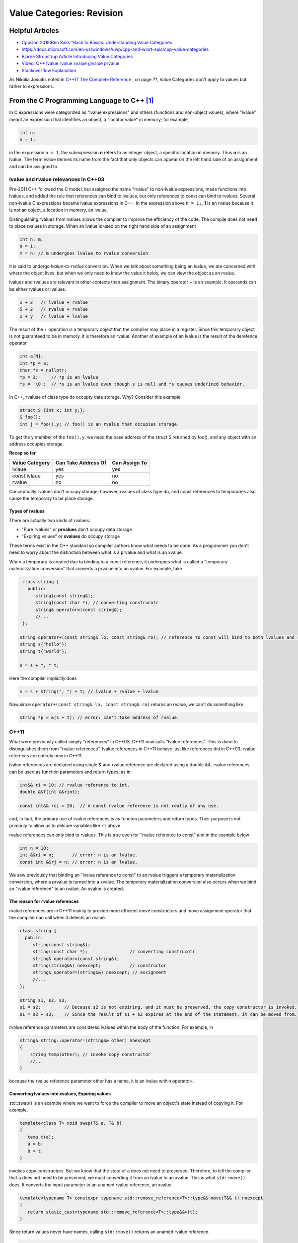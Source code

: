 Value Categories: Revision
==========================

Helpful Articles
----------------

* `CppCon 2019:Ben Saks “Back to Basics: Understanding Value Categories <https://www.youtube.com/watch?v=XS2JddPq7GQ>`_
* https://docs.microsoft.com/en-us/windows/uwp/cpp-and-winrt-apis/cpp-value-categories
* `Bjarne Stroustrup Article Introducing Value Categories <http://www.stroustrup.com/terminology.pdf>`_
* `Video: C++ lvalue rvalue xvalue glvalue prvalue <https://www.youtube.com/watch?v=yIOH95oIKbo>`_
* `Stackoverflow Explanation <https://stackoverflow.com/questions/3601602/what-are-rvalues-lvalues-xvalues-glvalues-and-prvalues>`_ 


As Nikolia Josuitis noted in `C++17 The Complete Reference <http://www.cppstd17.com/>`_ , on page ??, Value Categories don't apply to values but rather to expressions.

From the C Programming Language to C++ [#fhistory]_
---------------------------------------------------

In C expressions were categorized as "lvalue expressions" and others (functions and non-object values), where "lvalue" meant an expression that identifies an object, a "locator value" in memory; 
for example,

.. code-block:: cpp

    int n;
    n = 1;

in the expression ``n = 1``, the subexpression **n** refers to an integer object, a specific location in memory. Thus **n** is an lvalue. The term lvalue derives its name from the fact that only objects can
appear on the left hand side of an assignment and can be assigned to.

lvalue and rvalue relevances in C++03
^^^^^^^^^^^^^^^^^^^^^^^^^^^^^^^^^^^^^

Pre-2011 C++ followed the C model, but assigned the name "rvalue" to non-lvalue expressions, made functions into lvalues, and added the rule that references can bind to lvalues, but only
references to const can bind to rvalues. Several non-lvalue C expressions became lvalue expressions in C++. In the expression above ``n = 1;``, **1** is an rvalue because it is not an object, a location in memory, an lvalue.

Distinguishing rvalues from lvalues allows the compiler to improve the efficiency of the code. The compile does not need to place rvalues in storage. When an lvalue is used on the right hand side of an assignment

.. code-block:: cpp

    int n, m;
    n = 1;
    m = n; // m undergoes lvalue to rvalue conversion

it is said to undergo *lvalue-to-rvalue* conversion. When we talk about something being an lvalue, we are concerned with where the object lives, but when we only need to know the value it holds, we can view the object as an rvalue.

lvalues and rvalues are relevant in other contexts than assignment. The binary operator + is an example. It operands can be either rvalues or lvalues. 

.. code-block:: cpp

    x + 2   // lvalue + rvalue
    5 + 2   // rvalue + rvalue
    x + y   // lvalue + lvalue

The result of the + operation is a temporary object that the compiler may place in a register. Since this temporary object is not guaranteed to be in memory, it is therefore an rvalue. Another of example of an lvalue is the 
result of the derefence operator

.. code-block:: cpp

    int a[N];
    int *p = a;
    char *s = nullptr;
    *p = 3;     // *p is an lvalue  
    *s = '\0';  // *s is an lvalue even though s is null and *s causes undefined behavior.

In C++, rvaluse of class type do occupty data storage. Why? Consider this example 

.. code-block:: cpp

    struct S {int x; int y;};
    S foo();
    int j = foo().y; // foo() is an rvalue that occupies storage.

To get the y member of the ``foo().y``, we need the base address of the struct S returned by foo(), and any object with an address occupies storage.

**Recap so far** 

============== =================== =============
Value Category Can Take Address Of Can Assign To
============== =================== ============= 
lvlaue         yes                 yes
const lvlaue   yes                 no
rvalue         no                  no
============== =================== ============= 

Conceptually rvalues don't occupy storage; however, rvalues of class type do, and const references to temporaries also cause the temporary to be place storage. 

Types of rvalues
++++++++++++++++

There are actually two kinds of rvalues:

* "Pure rvalues" or **prvalues** don't occupy data storage
* "Expiring values" or **xvalues** do occupy storage

These terms exist in the C++ standard so compiler authors know what needs to be done. As a programmer you don't need to worry about the distinction between what is a prvalue and what is an xvalue. 

When a temporary is created due to binding to a const reference, it undergoes what is called a "temporary materialization conversion" that converts a prvalue into an xvalue. For example, take

.. code-block:: cpp

    class string {
      public:
         string(const string&);
         string(const char *); // converting construcotr
         string& operator=(const string&);
         //...  
    }; 

   string operator+(const string& lo, const string& ro); // reference to const will bind to both lvalues and rvalues. 	
   string s{"hello"};
   string t{"world"};
 
   s = s + ", " t; 

Here the compiler implicitly does 

.. code-block:: cpp

    s = s + string(", ") + t; // lvalue + rvalue + lvalue

Now since ``operator+(const string& lo, const string& ro)`` returns an rvalue, we can't do something like

.. code-block:: cpp

   string *p = &(s + t); // error: can't take address of rvalue.

C++11
^^^^^

What were previously called simply "references" in C++03, C++11 now calls "lvalue references". This is done to distinguishes them from "rvalue references". lvalue references in C++11 behave just like references did in C++03. rvalue refernces are
entirely new in C++11. 

lvalue references are declared using single `&` and rvalue reference are declared using a double `&&`. rvalue references can be used as function parameters and return types, as in

.. code-block:: cpp

    int&& ri = 10; // rvalue reference to int. 
    double &&f(int &&rint); 

    const int&& rci = 20;  // A const rvalue reference is not really of any use.

and, in fact, the primary use of rvalue references is as functon parameters and return types. Their purpose is not primarily to allow us to delcare variables like ``ri`` above.

rvalue references can only bind to rvalues. This is true even for "rvalue reference to const" and in the example below

.. code-block:: cpp

    int n = 10; 
    int &&ri = n;       // error: n is an lvalue. 
    const int &&rj = n; // error: n is an lvalue. 

We saw previously that binding an "lvalue reference to const" to an rvalue triggers a temporary materialization conversion, where a prvalue is turned into a xvalue. The temporary materialization conversion also occurs when we bind an
"rvalue reference" to an rvalue. An xvalue is created. 

The reason for rvalue references
++++++++++++++++++++++++++++++++

rvalue references are in C++11 mainly to provide more efficient move constructors and move assignment operator that the compiler can call when it detects an rvalue.

.. code-block:: cpp

    class string {
      public:
         string(const string&);
         string(const char *);                // converting construcotr
         string& operator=(const string&);
         string(string&&) noexcept;           // constructor
         string& operator=(string&&) noexcept; // assignment 
         //...  
    }; 

    string s1, s2, s3;
    s1 = s2;         // Because s2 is not expiring, and it must be preserved, the copy constructor is invoked. 
    s1 = s2 + s3;    // Since the result of s1 + s2 expires at the end of the statement, it can be moved from.

rvalue reference parameters are considered lvalues within the body of the function. For example, in

.. code-block:: cpp

    string& string::operator=(string&& other) noexcept
    {
        string temp(other); // invoke copy constructor
        //...
    }

because the rvalue reference parameter other has a name, it is an lvalue within operator=.

Converting lvalues into xvalues, Expiring values
++++++++++++++++++++++++++++++++++++++++++++++++

std::swap() is an example where we want to force the compiler to move an object's state instead of copying it. For example,

.. code-block:: cpp

    template<class T> void swap(T& a, T& b)
    {
       temp t(a);
       a = b;
       b = t;
    }   

invokes copy constructors. But we know that the state of ``a`` does not need to preserved. Therefore, to tell the compiler that ``a`` does not need to be preserved, we must converting it from an lvalue to an xvalue. 
This is what ``std::move()`` does. It converts the input parameter to an unamed rvalue reference, an xvalue.

.. code-block:: cpp

    template<typename T> constexpr typename std::remove_reference<T>::type&& move(T&& t) noexcept
    {
       return static_cast<typename std::remove_reference<T>::type&&>(t); 
    }

Since return values never have names, calling ``std::move()`` returns an unamed rvalue reference.

.. code-block:: cpp

    template<class T> void swap(T& a, T& b)
    {
       temp t(std::move(a));
       a = std::move(b);
       b = std::move(t);
    }   

This figure shows the properties of ...ELABORATE. TODO <--- Use the verbage from Stroutrup of from the '...help" article.
    
.. figure:: ../images/value-categories-tabular-view.jpg
   :alt: value categories
   :align: center 
   :scale: 100 %
   :figclass: custom-figure

   **Figure: value categories** 

STOPPED AT 50:00

.. note:: prior notes below.

Introduced in C++11, move semantics required value categories to be redefined. C++11 has three main value categories: lvalue, xvalue (or eXpiring value), and prvalue (pure rvalues). To explain these categories,
we quote from page 166 of **The C++ Programming Language, 4th Edition**:

    There are two properties that matter for for an object when it comes to addressing, copying and moving:
    
    * **Has Identity**: The program has the name of, address of, or reference to the object so that it is possible to determine if two objects are the same, whether the value has changed,
      etc.
    * **Movable**: the object may be moved from (i.e. we are allowed to move its value to another location and leave the object in a valid but unspecified state, rather than copying it).
    
    It turns out that three of the four possibilities of these two properites are needed to precisely describe the C++ language rules (we have no need for object that do not have
    identity and cannot be moved). Using "**m** for movable" and "**i** for has identity", we can represent this classification of expressions graphically:
    
.. figure:: ../images/value-categories-bs.jpg
   :alt: value categories
   :align: center 
   :scale: 100 %
   :figclass: custom-figure

   **Figure: value categories** 

    So, a classical lvalue is something that has identity and cannot be moved (because we could examine it after the move), and a classical rvalue is anything that we are allowed to move
    from. 

.. todo:: Add BS comments on each these terms and an example or two -- all from pa 166. 

..

Another good explanation of C++11 value categories is from `cppreference's article <https://en.cppreference.com/w/cpp/language/value_category>`_, which offers this explanation:
    
    With the introduction of move semantics in C++11, value categories were redefined to characterize two independent properties of expressions:
    
    * **has identity**: it's possible to determine whether the expression refers to the same entity as another expression, such as by comparing addresses of the objects or the functions they identify (obtained directly or indirectly)
    * **can be moved from**: move constructor, move assignment operator, or another function overload that implements move semantics can bind to the expression. 
    
    This lead to the following value categories for expressions:
    
    **have identity** and **cannot be moved from** are called lvalue expressions;
    **have identity** and **can be moved from** are called xvalue expressions;
    **do not have identity** and **can be moved from** are called prvalue ("pure rvalue") expressions;
    **do not have identity** and **cannot be moved from** are not used. 
    
    The expressions that have identity are called "glvalue expressions" (glvalue stands for "generalized lvalue"). Both lvalues and xvalues are glvalue expressions.
    
    The expressions that can be moved from are called "rvalue expressions". Both prvalues and xvalues are rvalue expressions.
    
.. todo:: include a similar diagram as the last one on https://blog.knatten.org/2018/03/09/lvalues-rvalues-glvalues-prvalues-xvalues-help

Examples
--------

.. todo:: Evaluate these articles:

See the examples and explanations `Building Intuition on value categories <http://marcodiiga.github.io/building-intuition-on-value-categories>`_. How worthwile is this article? 
Check out this article   http://bajamircea.github.io/coding/cpp/2016/04/07/move-forward.html. Same question.
These are two very good sites: `The deal with C++14 xvalues <https://blog.jeaye.com/2017/03/19/xvalues/>`_ and `Value Categories cheatsheet <https://github.com/jeaye/value-category-cheatsheet/blob/master/value-category-cheatsheet.pdf>`_ <-- very good.

.. todo:: Mention C++17 materialization changes impact on value categories.

.. todo:: Use BS's example on page 166 and any cppreference or other articles-above examples. Also synthesize any important explanations from the other articles, including Dr. Sheep's video. The keep thing is to provide examples at top. 
   Finally add BS's conclusion from C++PL that the two practical categories are rvalue and value. Add a final comment about C++17 and materialization.

.. rubric:: Footnotes

.. [#fhistory] This material is from `Value Categories <https://en.cppreference.com/w/cpp/language/value_category#history>`_.
